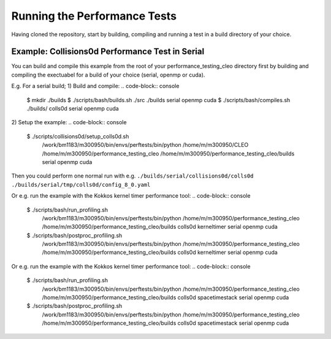 .. _perftests:

Running the Performance Tests
=============================

Having cloned the repository, start by building, compiling and running a test
in a build directory of your choice.

Example: Collisions0d Performance Test in Serial
------------------------------------------------
You can build and compile this example from the root of your performance_testing_cleo directory first
by building and compiling the exectuabel for a build of your choice (serial, openmp or cuda).

E.g. For a serial build;
1) Build and compile:
.. code-block:: console

  $ mkdir ./builds
  $ ./scripts/bash/builds.sh ./src ./builds serial openmp cuda
  $ ./scripts/bash/compiles.sh ./builds/ colls0d serial openmp cuda

2) Setup the example:
.. code-block:: console

  $ ./scripts/collisions0d/setup_colls0d.sh \
    /work/bm1183/m300950/bin/envs/perftests/bin/python \
    /home/m/m300950/CLEO \
    /home/m/m300950/performance_testing_cleo \
    /home/m/m300950/performance_testing_cleo/builds \
    serial openmp cuda

Then you could perform one normal run with e.g.
``./builds/serial/collisions0d/colls0d ./builds/serial/tmp/colls0d/config_8_0.yaml``

Or e.g. run the example with the Kokkos kernel timer performance tool:
.. code-block:: console

  $ ./scripts/bash/run_profiling.sh \
    /work/bm1183/m300950/bin/envs/perftests/bin/python \
    /home/m/m300950/performance_testing_cleo \
    /home/m/m300950/performance_testing_cleo/builds \
    colls0d \
    kerneltimer \
    serial openmp cuda
  $ ./scripts/bash/postproc_profiling.sh \
    /work/bm1183/m300950/bin/envs/perftests/bin/python \
    /home/m/m300950/performance_testing_cleo \
    /home/m/m300950/performance_testing_cleo/builds \
    colls0d \
    kerneltimer \
    serial openmp cuda

Or e.g. run the example with the Kokkos kernel timer performance tool:
.. code-block:: console

  $ ./scripts/bash/run_profiling.sh \
    /work/bm1183/m300950/bin/envs/perftests/bin/python \
    /home/m/m300950/performance_testing_cleo \
    /home/m/m300950/performance_testing_cleo/builds \
    colls0d \
    spacetimestack \
    serial openmp cuda
  $ ./scripts/bash/postproc_profiling.sh \
    /work/bm1183/m300950/bin/envs/perftests/bin/python \
    /home/m/m300950/performance_testing_cleo \
    /home/m/m300950/performance_testing_cleo/builds \
    colls0d \
    spacetimestack \
    serial openmp cuda
